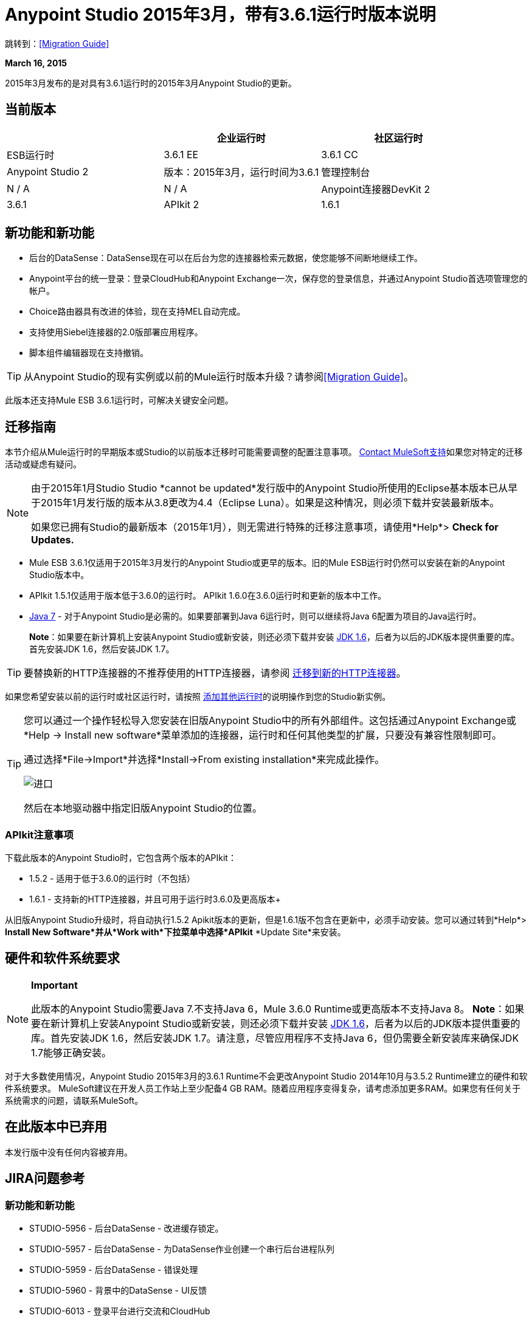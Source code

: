 =  Anypoint Studio 2015年3月，带有3.6.1运行时版本说明
:keywords: release notes, anypoint studio, studio

跳转到：<<Migration Guide>>

*March 16, 2015*

2015年3月发布的是对具有3.6.1运行时的2015年3月Anypoint Studio的更新。

== 当前版本

[%header,cols="3*"]
|===
|
| 企业运行时
| 社区运行时

|  ESB运行时
|  3.6.1 EE
|  3.6.1 CC

|  Anypoint Studio
2 + <| 版本：2015年3月，运行时间为3.6.1

| 管理控制台
|  N / A
|  N / A

|  Anypoint连接器DevKit
2 + <|  3.6.1

| APIkit
2 + <|  1.6.1
|===


== 新功能和新功能

* 后台的DataSense：DataSense现在可以在后台为您的连接器检索元数据，使您能够不间断地继续工作。
*  Anypoint平台的统一登录：登录CloudHub和Anypoint Exchange一次，保存您的登录信息，并通过Anypoint Studio首选项管理您的帐户。
*  Choice路由器具有改进的体验，现在支持MEL自动完成。
* 支持使用Siebel连接器的2.0版部署应用程序。
* 脚本组件编辑器现在支持撤销。

[TIP]
从Anypoint Studio的现有实例或以前的Mule运行时版本升级？请参阅<<Migration Guide>>。

此版本还支持Mule ESB 3.6.1运行时，可解决关键安全问题。

== 迁移指南

本节介绍从Mule运行时的早期版本或Studio的以前版本迁移时可能需要调整的配置注意事项。 https://www.mulesoft.com/support-and-services/mule-esb-support-license-subscription[Contact MuleSoft支持]如果您对特定的迁移活动或疑虑有疑问。

[NOTE]
====
由于2015年1月Studio Studio *cannot be updated*发行版中的Anypoint Studio所使用的Eclipse基本版本已从早于2015年1月发行版的版本从3.8更改为4.4（Eclipse Luna）。如果是这种情况，则必须下载并安装最新版本。

如果您已拥有Studio的最新版本（2015年1月），则无需进行特殊的迁移注意事项，请使用*Help*> *Check for Updates.*
====

*  Mule ESB 3.6.1仅适用于2015年3月发行的Anypoint Studio或更早的版本。旧的Mule ESB运行时仍然可以安装在新的Anypoint Studio版本中。
*  APIkit 1.5.1仅适用于版本低于3.6.0的运行时。 APIkit 1.6.0在3.6.0运行时和更新的版本中工作。
*  link:http://www.oracle.com/technetwork/java/javase/downloads/java-archive-downloads-javase7-521261.html[Java 7]  - 对于Anypoint Studio是必需的。如果要部署到Java 6运行时，则可以继续将Java 6配置为项目的Java运行时。
+
*Note*：如果要在新计算机上安装Anypoint Studio或新安装，则还必须下载并安装 link:http://www.oracle.com/technetwork/java/javase/downloads/java-archive-downloads-javase6-419409.html[JDK 1.6]，后者为以后的JDK版本提供重要的库。首先安装JDK 1.6，然后安装JDK 1.7。

[TIP]
要替换新的HTTP连接器的不推荐使用的HTTP连接器，请参阅 link:/mule-user-guide/v/3.7/migrating-to-the-new-http-connector[迁移到新的HTTP连接器]。

如果您希望安装以前的运行时或社区运行时，请按照 link:/anypoint-studio/v/5/adding-community-runtime[添加其他运行时]的说明操作到您的Studio新实例。

[TIP]
====
您可以通过一个操作轻松导入您安装在旧版Anypoint Studio中的所有外部组件。这包括通过Anypoint Exchange或*Help -> Install new software*菜单添加的连接器，运行时和任何其他类型的扩展，只要没有兼容性限制即可。

通过选择*File->Import*并选择*Install->From existing installation*来完成此操作。

image:import_extensions.png[进口]

然后在本地驱动器中指定旧版Anypoint Studio的位置。
====

===  APIkit注意事项

下载此版本的Anypoint Studio时，它包含两个版本的APIkit：

*  1.5.2  - 适用于低于3.6.0的运行时（不包括）
*  1.6.1  - 支持新的HTTP连接器，并且可用于运行时3.6.0及更高版本+

从旧版Anypoint Studio升级时，将自动执行1.5.2 Apikit版本的更新，但是1.6.1版不包含在更新中，必须手动安装。您可以通过转到*Help*> *Install New Software*并从*Work with*下拉菜单中选择*APIkit* *Update Site*来安装。

== 硬件和软件系统要求

[NOTE]
====
*Important*

此版本的Anypoint Studio需要Java 7.不支持Java 6，Mule 3.6.0 Runtime或更高版本不支持Java 8。 *Note*：如果要在新计算机上安装Anypoint Studio或新安装，则还必须下载并安装 link:http://www.oracle.com/technetwork/java/javase/downloads/java-archive-downloads-javase6-419409.html[JDK 1.6]，后者为以后的JDK版本提供重要的库。首先安装JDK 1.6，然后安装JDK 1.7。请注意，尽管应用程序不支持Java 6，但仍需要全新安装库来确保JDK 1.7能够正确安装。
====

对于大多数使用情况，Anypoint Studio 2015年3月的3.6.1 Runtime不会更改Anypoint Studio 2014年10月与3.5.2 Runtime建立的硬件和软件系统要求。 MuleSoft建议在开发人员工作站上至少配备4 GB RAM。随着应用程序变得复杂，请考虑添加更多RAM。如果您有任何关于系统需求的问题，请联系MuleSoft。

== 在此版本中已弃用

本发行版中没有任何内容被弃用。

==  JIRA问题参考

=== 新功能和新功能

*  STUDIO-5956  - 后台DataSense  - 改进缓存锁定。
*  STUDIO-5957  - 后台DataSense  - 为DataSense作业创建一个串行后台进程队列
*  STUDIO-5959  - 后台DataSense  - 错误处理
*  STUDIO-5960  - 背景中的DataSense  -  UI反馈
*  STUDIO-6013  - 登录平台进行交流和CloudHub
*  STUDIO-6025  - 字段的标签不会在DataSense Explorer中呈现

=== 错误修正

*  STUDIO-459  - 无法在同一个mflow中创建第二个流时添加响应
*  STUDIO-3092  -  "Message Chunk Splitter"描述来自"Collection Splitter"
*  STUDIO-5553  - 新启动器 - 重新部署失败
*  STUDIO-5859  -  3.6 Studio帮助提供了不正确的信息
*  STUDIO-5870  - 部署到CloudHub  - 更改项目后，某些字段不会被清理
*  STUDIO-5872  - 部署到CloudHub  - 环境行为尚不清楚
*  STUDIO-5876  - 使用直接编辑更改显示名称时，HTTP连接器配置将重置
*  STUDIO-5946  - 新容器：我可以在另一个流的Source区域内拖放一个流
*  STUDIO-5948  - 撤销在脚本编辑器中不起作用
*  STUDIO-5968  - 项目基于Maven时，DataMapper不会自动添加到pom文件
*  STUDIO-5971  - 在将依赖关系自动添加到pom文件时，不会添加<inclusion>元素
*  STUDIO-5973  -  src / main / api目录未被添加为带有APIkit的Maven项目中的资源文件夹
*  STUDIO-5984  -  HTTP请求 - 不支持具有自定义baseUriParameters的RAML。只有{版本}被正确处理
*  STUDIO-5985  -  HTTP请求 - 在更改RAML时将RAML字段设置为空白
*  STUDIO-5993  - 拖动到画布时，子流程不会获得唯一的名称
*  STUDIO-5995  -  HTTP请求 - 在没有填写任何字段的情况下在配置中单击“确定”时的NPE
*  STUDIO-6001  - 调试器 - 当用断点删除MP时，它们会在下一个MP中结束
*  STUDIO-6007  - 轮询 - 第一次打开编辑器时默认选择轮询选项
*  STUDIO-6010  - 调试器 - 评估Mule表达式窗口 - 记住位置和大小不起作用
*  STUDIO-6017  -  HTTP请求 - 默认主机和端口仅在点击BROWSE按钮后填充
*  STUDIO-6023  -  "Refresh metadata"抛出NullPointerException
*  STUDIO-6040  -  Studio删除项目中的所有SQL查询
*  STUDIO-6049  - 支持部署新的Siebel连接器
*  STUDIO-6052  - 全局配置 - 未在所选项目中创建连接器配置
*  STUDIO-6055  - 无法使用Maven部署启动应用程序
*  STUDIO-6098  - 导入/导出 - 导出目标路径保存在导出的项目中
*  STUDIO-6102  - 背景中的DataSense  - 查询构建器 - 在获取元数据之前首次打开空白
*  STUDIO-6103-HTTP连接器 - 当编辑器有空字段时，单击刷新元数据链接将不执行任何操作。
*  STUDIO-6105  - 后台DataSense  - 更改操作时的NPE
*  STUDIO-6118  - 后台DataSense  - 打开编辑器时，错误信息显示在错误的位置
*  STUDIO-6119  - 背景中的DataSense  - 错误消息不止一次显示
*  STUDIO-6120  - 背景中的DS  - 修复SAP元数据检索
*  STUDIO-6121  - 使用旧服务器启动应用程序时的NPE
*  STUDIO-6123  -  DataMapper  - 在使用Pojos集合作为输入时，为数据集生成错误的输入元数据。
*  STUDIO-6126  -  Studio登录 - 立即注册链接不起作用
*  STUDIO-6129  - 背景中的DataSense  - 在编辑错误消息中的连接器后，域XML配置更改为投影XML配置
*  STUDIO-6133  - 元数据传播不适用于子流
*  STUDIO-6135  -  Studio用户界面包含添加拦截器的对话框，但JSON模式验证器不支持它们
*  STUDIO-6139  - 背景中的DataSense  - 消息太长时，错误通知对话框会丢失按钮。
*  STUDIO-6145  - 背景中的DataSense  - 当更改元数据树焦点时，会显示NPE
*  STUDIO-6146  -  HTTP入站端点 - 编辑配置端口下载到XML后
*  STUDIO-6153  -  Datasense  - 比较实际元数据传播和预期元数据传播的数据类型时遇到的问题。
*  STUDIO-6154  -  Datasense  - 比较实际元数据传播和预期元数据传播的数据类型时遇到的问题。
*  STUDIO-6155  - 导出项目时导入/导出NPE
*  STUDIO-6157  - 背景中的DataSense  - 使用元数据缓存进行自动完成的MP在获取元数据后不会刷新
*  STUDIO-6162  - 元数据传播 - 在元数据树中过滤来自批处理的元数据时出现StackOverflow异常
*  STUDIO-6163  - 查询生成器 - 清除元数据高速缓存后未识别的字段
*  STUDIO-6165  - 缓存TTL错误地记录为秒
*  STUDIO-6177  -  Studio登录 - 使用2个字母的域部署到CloudHub时的NPE
*  STUDIO-6185  - 登录 - 支持首选项中的自定义网址
*  STUDIO-6186  - 入站端点API网关：编辑配置端口被下载到XML后
*  STUDIO-6193  -  Studio Login  -  CloudHub部署中未完全显示域标准
*  STUDIO-6195  -  Studio登录 - 向URL首选项添加消息以防止出现错误
*  STUDIO-6196  -  Studio Login  - 在CloudHub对话框中多次请求登录
*  STUDIO-6198  -  Studio Login  - 在首选项中移除对自定义网址的支持
*  STUDIO-6204  -  Studio Login  - 不再显示CloudHub偏好设置

=== 的改进

*  STUDIO-781  - 除了在窗口小部件对话框中选择一个现有的类外，还可以节省时间创建一个类（例如，Component）
*  STUDIO-2462  - 服务类字段应移至JAX-WS客户端组
*  STUDIO-3205  - 连接查看可用性改进
*  STUDIO-3852  - 属性编辑器应该打开放入工作区的新组件
*  STUDIO-4227  -  DataMapper：在视觉地图中删除过滤器会使文件夹折叠
*  STUDIO-4493  - 流程参考：显示名称应显示引用流程的名称。
*  STUDIO-5645-WS消费者支持新的HTTP连接器
*  STUDIO-5804  - 反馈图标应置于箭头之上
*  STUDIO-5907  - 从全局TCP连接器和WMQ XA连接器中删除“连接器”字
*  STUDIO-5926  - 更改响应箭头颜色
*  STUDIO-5933  - 更改"Mule Properties View"选项卡的图标（未选中状态）
*  STUDIO-5949  - 从属性和调试器选项卡标题中删除"View"
*  STUDIO-5982  -  HTTP请求 - 应该自动检测根RAML
*  STUDIO-5998  - 为ClassNameField编辑器添加拖放功能。
*  STUDIO-6008  - 能够在可视化编辑器中选择MP并调出其XML代码
*  STUDIO-6035  - 如果您运行未保存的Mule项目，Studio应警告您或自动保存
*  STUDIO-6041  - 背景中的DataSense  - 如果第一个失败，则取消所有作业（对于给定的一组凭证）
*  STUDIO-6043  - 后台DataSense  - 当用户更改对象类型时自动刷新DataSense资源管理器
*  STUDIO-6046  - 背景中的DataSense  - 如果出现故障，在类型上显示可视提示
*  STUDIO-6071  -  Studio登录 - 登录Web窗口
*  STUDIO-6072  -  Studio登录 - 首选项页面
*  STUDIO-6073  -  Studio登录 - 部署到CloudHub
*  STUDIO-6140  - 背景中的DataSense  - 使错误文本可选。
*  STUDIO-6149  - 背景中的DataSense  - 每次作业完成时都会刷新DataSense资源管理器树。
*  STUDIO-6150  - 后台DataSense  - 在作业完成时刷新DataMapper编辑器

== 支持资源

* 有关使用3.6.1运行时的Anypoint Studio的更多详细信息，请参阅 link:/release-notes/mule-esb-3.6.1-release-notes[Mule ESB 3.6.1发行说明]
* 请参阅MuleSoft的 link:https://docs.mulesoft.com/[文件]  - 了解如何在具有3.6.1运行时的Anypoint Studio中使用新功能和改进的功能。
* 访问MuleSoft的 link:http://forums.mulesoft.com[MuleSoft论坛]  - 提出问题并从Mule广泛的用户群体获得帮助。
* 要访问MuleSoft的专家支持团队 link:https://www.mulesoft.com/support-and-services/mule-esb-support-license-subscription[订阅 -  Mule ESB Enterprise]并登录MuleSoft的 link:http://www.mulesoft.com/support-login[客户门户]。
